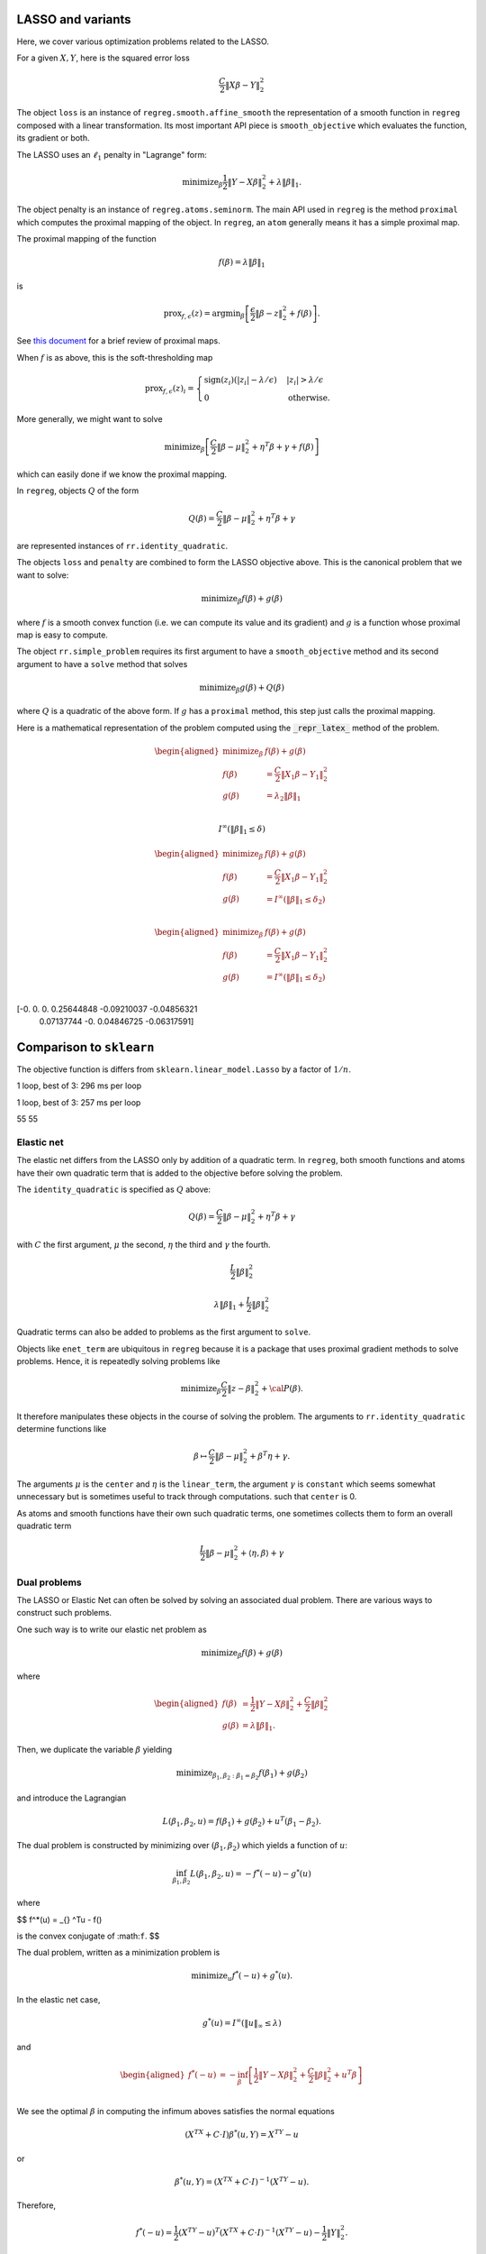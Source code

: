.. _lasso_example:

LASSO and variants
------------------

Here, we cover various optimization problems related to the LASSO.

.. nbplot::
    :format: python

    >>> import numpy as np
    >>> import regreg.api as rr
    >>> np.random.seed(0)
    >>> X = np.random.standard_normal((100, 10))
    >>> Y = np.random.standard_normal(100)


For a given :math:`X, Y`, here is the squared error loss

.. nbplot::
    :format: python

    >>> loss = rr.squared_error(X, Y)
    >>> loss 

.. math::


   \frac{C}{2}\left\|X_{}\beta - Y_{}\right\|^2_2

The object ``loss`` is an instance of ``regreg.smooth.affine_smooth``
the representation of a smooth function in ``regreg`` composed with a
linear transformation. Its most important API piece is
``smooth_objective`` which evaluates the function, its gradient or both.

.. nbplot::
    :format: python

    >>> value, score_at_zero = loss.smooth_objective(np.zeros(loss.shape), 'both')
    >>> value #doctest: +SKIP
    41.482527733857864

.. nbplot::
    :format: python

    >>> score_at_zero, X.T.dot(X.dot(np.zeros(loss.shape)) - Y) #doctest: +SKIP
    (array([ -4.09173148,   2.70457691,   3.12078879, -32.7586658 ,
              9.43343624,   6.84661918, -12.55989746,   2.56336206,
            -11.58599406,  13.41032376]),
     array([ -4.09173148,   2.70457691,   3.12078879, -32.7586658 ,
              9.43343624,   6.84661918, -12.55989746,   2.56336206,
            -11.58599406,  13.41032376]))

The LASSO uses an :math:`\ell_1` penalty in "Lagrange" form:

.. math::


   \text{minimize}_{\beta} \frac{1}{2} \|Y-X\beta\|^2_2 + \lambda \|\beta\|_1.

.. nbplot::
    :format: python

    >>> penalty = rr.l1norm(10, lagrange=4.)
    >>> print('penalty:', str(penalty))  #doctest: +SKIP
    ('penalty:', 'l1norm((10,), lagrange=4.000000, offset=None)')

The object penalty is an instance of ``regreg.atoms.seminorm``. The main
API used in ``regreg`` is the method ``proximal`` which computes the
proximal mapping of the object. In ``regreg``, an ``atom`` generally
means it has a simple proximal map.

The proximal mapping of the function

.. math::

   f(\beta) = \lambda \|\beta\|_1

is

.. math::

   \text{prox}_{f, \epsilon}(z) = \text{argmin}_{\beta} \left[\frac{\epsilon}{2}\|\beta-z\|^2_2 + f(\beta)\right].

See `this
document <https://web.stanford.edu/~boyd/papers/pdf/prox_algs.pdf>`__
for a brief review of proximal maps.

When :math:`f` is as above, this is the soft-thresholding map

.. math::


   \text{prox}_{f,\epsilon}(z)_i =
   \begin{cases}
   \text{sign}(z_i)(|z_i| - \lambda / \epsilon) & |z_i| > \lambda  / \epsilon \\
   0 & \text{otherwise.}
   \end{cases}

More generally, we might want to solve

.. math::

   \text{minimize}_{\beta} \left[\frac{C}{2} \|\beta-\mu\|^2_2 + \eta^T\beta + \gamma + f(\beta)\right]

which can easily done if we know the proximal mapping.

In ``regreg``, objects :math:`Q` of the form

.. math::


   Q(\beta) =  \frac{C}{2} \|\beta-\mu\|^2_2 + \eta^T\beta + \gamma

are represented instances of ``rr.identity_quadratic``.

.. nbplot::
    :format: python

    >>> Z = np.random.standard_normal(penalty.shape)
    >>> penalty.lagrange = 0.1
    >>> epsilon = 0.4
    >>> quadratic_term = rr.identity_quadratic(epsilon, Z, 0, 0)
    >>> penalty.proximal(quadratic_term) - penalty.solve(quadratic_term) #doctest: +SKIP
    array([ 0.,  0.,  0.,  0.,  0.,  0.,  0.,  0.,  0.,  0.])

.. nbplot::
    :format: python

    >>> threshold = penalty.lagrange / epsilon
    >>> soft_thresh_Z = np.sign(Z) * (np.fabs(Z) - threshold) * (np.fabs(Z) > threshold)
    >>> soft_thresh_Z #doctest: +SKIP
    array([-0.8546166 ,  0.        ,  1.32886519, -0.54550055, -0.31643985,
           -0.05769128,  0.01902407,  0.27491786,  1.01741165,  0.24949823])

The objects ``loss`` and ``penalty`` are combined to form the LASSO
objective above. This is the canonical problem that we want to solve:

.. math::

   \text{minimize}_{\beta} f(\beta) + g(\beta)

where :math:`f` is a smooth convex function (i.e. we can compute its
value and its gradient) and :math:`g` is a function whose proximal map
is easy to compute.

The object ``rr.simple_problem`` requires its first argument to have a
``smooth_objective`` method and its second argument to have a ``solve``
method that solves

.. math::


   \text{minimize}_{\beta} g(\beta) + Q(\beta)

where :math:`Q` is a quadratic of the above form. If :math:`g` has a
``proximal`` method, this step just calls the proximal mapping.

.. nbplot::
    :format: python

    >>> penalty.lagrange = 4.
    >>> problem_lagrange = rr.simple_problem(loss, penalty)

Here is a mathematical representation of the problem computed using the :code:`_repr_latex_`
method of the problem.

.. math::
    
    \begin{aligned}
    \text{minimize}_{\beta} & f(\beta) + g(\beta) \\
    f(\beta) &= \frac{C}{2}\left\|X_{1}\beta - Y_{1}\right\|^2_2 \\
    g(\beta) &= \lambda_{2} \|\beta\|_1 \\
    \end{aligned}


.. nbplot::
    :format: python

    >>> coef_lagrange = problem_lagrange.solve(tol=1.e-12)
    >>> print(coef_lagrange)

.. nbplot::
    :format: python

    >>> implied_bound = np.fabs(coef_lagrange).sum()
    >>> print(implied_bound)
    0.580132650282


.. nbplot::
    :format: python

    >>> bound_constraint = rr.l1norm(10, bound=implied_bound)
    >>> bound_constraint

.. math::

    I^{\infty}(\|\beta\|_1 \leq \delta_{})



.. nbplot::
    :format: python

    >>> problem_bound = rr.simple_problem(loss, bound_constraint)
    >>> problem_bound



.. math::

    
    \begin{aligned}
    \text{minimize}_{\beta} & f(\beta) + g(\beta) \\
    f(\beta) &= \frac{C}{2}\left\|X_{1}\beta - Y_{1}\right\|^2_2 \\
    g(\beta) &= I^{\infty}(\|\beta\|_1 \leq \delta_{2}) \\
    \end{aligned}



.. math::


   \begin{aligned}
   \text{minimize}_{\beta} & f(\beta) + g(\beta) \\
   f(\beta) &= \frac{C}{2}\left\|X_{1}\beta - Y_{1}\right\|^2_2 \\
   g(\beta) &= I^{\infty}(\|\beta\|_1 \leq \delta_{2}) \\
   \end{aligned}

.. nbplot::
    :format: python

    >>> coef_bound = problem_bound.solve(tol=1.e-12)
    >>> print(coef_bound)

    [-0.          0.          0.          0.25644848 -0.09210037 -0.04856321
      0.07137744 -0.          0.04846725 -0.06317591]

[-0. 0. 0. 0.25644848 -0.09210037 -0.04856321
    0.07137744 -0. 0.04846725 -0.06317591]

.. nbplot::
    :format: python

    >>> np.linalg.norm(coef_bound - coef_lagrange) / np.linalg.norm(coef_lagrange)
    4.9118943989266597e-06

Comparison to ``sklearn``
-------------------------

The objective function is differs from ``sklearn.linear_model.Lasso`` by
a factor of :math:`1/n`.

.. nbplot::
    :format: python

    >>> from sklearn.linear_model import Lasso
    >>> clf = Lasso(alpha=penalty.lagrange / X.shape[0])
    >>> sklearn_soln = clf.fit(X, Y).coef_
    >>> sklearn_soln
    array([ 0.        , -0.        , -0.        ,  0.25887431, -0.08960121,
           -0.04907118,  0.07184117,  0.        ,  0.04895601, -0.06854384])

.. nbplot::
    :format: python

    >>> Xtiming = np.random.standard_normal((2000, 4000))
    >>> Ytiming = np.random.standard_normal(2000)
    >>> lagrange = np.fabs(Xtiming.T.dot(Ytiming)).max() * 0.6

.. nbplot::
    :format: python

    >>> clf = Lasso(alpha=lagrange / Xtiming.shape[0])
    >>> sklearn_soln = clf.fit(Xtiming, Ytiming).coef_

1 loop, best of 3: 296 ms per loop

.. nbplot::
    :format: python

    >>> loss_timing = rr.squared_error(Xtiming, Ytiming)
    >>> penalty_timing = rr.l1norm(Xtiming.shape[1], lagrange=lagrange)
    >>> coef_lagrange = rr.simple_problem(loss_timing, penalty_timing).solve(tol=1.e-12)

1 loop, best of 3: 257 ms per loop

.. nbplot::
    :format: python

    >>> loss_t = rr.squared_error(Xtiming, Ytiming)
    >>> penalty_t = rr.l1norm(Xtiming.shape[1], lagrange=lagrange)
    >>> soln1 = rr.simple_problem(loss_t, penalty_t).solve(tol=1.e-6)
    >>> clf = Lasso(alpha=lagrange / Xtiming.shape[0])
    >>> soln2 = clf.fit(Xtiming, Ytiming).coef_
    >>> print((soln1 != 0).sum(), (soln2 != 0).sum())
    >>> np.linalg.norm(soln1 - soln2) / np.linalg.norm(soln1)
    >>> (loss_t.smooth_objective(soln1, 'func') + np.fabs(soln1).sum() * lagrange, loss_t.smooth_objective(soln2, 'func') + np.fabs(soln2).sum() * lagrange)
    (965.57710749492287, 965.57847510945123)

    55 55


55 55

.. nbplot::
    :format: python

    >>> sklearn_soln
    array([ 0.,  0., -0., ...,  0., -0.,  0.])

.. nbplot::
    :format: python

    >>> np.linalg.norm(sklearn_soln - coef_lagrange) / np.linalg.norm(coef_lagrange)
    0.017723734004279082


Elastic net
===========

The elastic net differs from the LASSO only by addition of a quadratic
term. In ``regreg``, both smooth functions and atoms have their own
quadratic term that is added to the objective before solving the
problem.

The ``identity_quadratic`` is specified as :math:`Q` above:

.. math::

   Q(\beta) = \frac{C}{2} \|\beta-\mu\|^2_2 + \eta^T\beta + \gamma

with :math:`C` the first argument, :math:`\mu` the second, :math:`\eta`
the third and :math:`\gamma` the fourth.

.. nbplot::
    :format: python

    >>> enet_term = rr.identity_quadratic(0.5,0,0,0)
    >>> enet_term

.. math::

   \begin{equation*} \frac{L_{}}{2}\|\beta\|^2_2 \end{equation*}

.. nbplot::
    :format: python

    >>> penalty_enet = rr.l1norm(10, lagrange=4., quadratic=enet_term)
    >>> penalty_enet

.. math::

   \lambda_{} \|\beta\|_1 + \frac{L_{}}{2}\|\beta\|^2_2

.. nbplot::
    :format: python

    >>> problem_enet = rr.simple_problem(loss, penalty_enet)
    >>> enet_lagrange = problem_enet.solve(min_its=200, tol=1.e-12)
    >>> enet_lagrange
    array([ 0.        , -0.        , -0.        ,  0.25525639, -0.09145288,
           -0.04820132,  0.07108555,  0.        ,  0.04832992, -0.06302292])

Quadratic terms can also be added to problems as the first argument to
``solve``.

.. nbplot::
    :format: python

    >>> problem_lagrange.solve(enet_term, min_its=200, tol=1.e-12)
    array([ 0.        , -0.        , -0.        ,  0.25525639, -0.09145288,
           -0.04820132,  0.07108555,  0.        ,  0.04832992, -0.06302292])

Objects like ``enet_term`` are ubiquitous in ``regreg`` because it is a
package that uses proximal gradient methods to solve problems. Hence, it
is repeatedly solving problems like

.. math::

   \text{minimize}_{\beta} \frac{C}{2} \|z-\beta\|^2_2 + {\cal P}(\beta).

It therefore manipulates these objects in the course of solving the
problem. The arguments to ``rr.identity_quadratic`` determine functions
like

.. math::

   \beta \mapsto \frac{C}{2} \|\beta - \mu\|^2_2 + \beta^T\eta + \gamma.

.. nbplot::
    :format: python

    >>> C = 0.5
    >>> mu = np.arange(4)
    >>> eta = np.ones(4)
    >>> gamma = 2.3
    >>>
    >>> iq = rr.identity_quadratic(C, mu, eta, gamma)
    >>> str(iq)
    'identity_quadratic(0.500000, array([0, 1, 2, 3]), array([ 1.,  1.,  1.,  1.]), 2.300000)'

.. nbplot::
    :format: python

    >>> beta = -np.ones(4)
    >>> iq.objective(beta, 'func'), 0.5*C*((beta-mu)**2).sum() + (beta*eta).sum() + gamma
    (5.7999999999999998, 5.7999999999999998)

The arguments :math:`\mu` is the ``center`` and :math:`\eta` is the
``linear_term``, the argument :math:`\gamma` is ``constant`` which seems
somewhat unnecessary but is sometimes useful to track through
computations. such that ``center`` is 0.

.. nbplot::
    :format: python

    >>> str(iq.collapsed())
    'identity_quadratic(0.500000, 0.0, array([ 1. ,  0.5,  0. , -0.5]), 5.800000)'

As atoms and smooth functions have their own such quadratic terms, one
sometimes collects them to form an overall quadratic term

.. nbplot::
    :format: python

    >>> iq2 = rr.identity_quadratic(0.3, eta, mu, -2.1)
    >>> iq2



.. math::

    \begin{equation*} \frac{L_{}}{2}\|\beta-\mu_{}\|^2_2 + \left \langle \eta_{}, \beta \right \rangle + \gamma_{}  \end{equation*} 


.. nbplot::
    :format: python

    >>> str(iq+iq2)
    'identity_quadratic(0.800000, 0.0, array([ 0.7,  1.2,  1.7,  2.2]), 4.300000)'

.. nbplot::
    :format: python

    >>> iq.collapsed()

Dual problems
=============

The LASSO or Elastic Net can often be solved by solving an associated
dual problem. There are various ways to construct such problems.

One such way is to write our elastic net problem as

.. math::

   \text{minimize}_{\beta} f(\beta) + g(\beta)

where

.. math::

   \begin{aligned}
   f(\beta) &= \frac{1}{2} \|Y-X\beta\|^2_2 + \frac{C}{2} \|\beta\|^2_2 \\
   g(\beta) &= \lambda \|\beta\|_1.
   \end{aligned}

Then, we duplicate the variable :math:`\beta` yielding

.. math::

   \text{minimize}_{\beta_1,\beta_2:\beta_1=\beta_2} f(\beta_1) + g(\beta_2)

and introduce the Lagrangian

.. math::

   L(\beta_1,\beta_2,u) = f(\beta_1) + g(\beta_2) + u^T(\beta_1-\beta_2).

The dual problem is constructed by minimizing over
:math:`(\beta_1,\beta_2)` which yields a function of :math:`u`:

.. math::

   \inf_{\beta_1,\beta_2}L(\beta_1,\beta_2,u) = -f^*(-u) - g^*(u)

where

$$ f^\*(u) = \_{} ^Tu - f()

is the convex conjugate of :math:``f``. $$

The dual problem, written as a minimization problem is

.. math::

   \text{minimize}_{u} f^*(-u) + g^*(u).

In the elastic net case,

.. math::

   g^*(u) = I^{\infty}(\|u\|_{\infty} \leq \lambda)

and

.. math::

   \begin{aligned}
   f^*(-u) &= -\inf_{\beta}\left[ \frac{1}{2} \|Y-X\beta\|^2_2 + \frac{C}{2}\|\beta\|^2_2 + u^T\beta\right] \\
   \end{aligned}

We see the optimal :math:`\beta` in computing the infimum aboves
satisfies the normal equations

.. math::

   (X^TX + C \cdot I)\beta^*(u,Y) = X^TY - u

or

.. math::

   \beta^*(u,Y) = (X^TX+C \cdot I)^{-1}(X^TY-u).

Therefore,

.. math::

   f^*(-u) = \frac{1}{2} (X^TY-u)^T(X^TX+C \cdot I)^{-1}(X^TY-u) - \frac{1}{2}\|Y\|^2_2.

The function :math:`f^*` can be evaluated exactly as it is quadratic,
though it can also be solved numerically if our loss was not
squared-error. This is what the class ``regreg.api.conjugate`` does.

.. nbplot::
    :format: python

    >>> dual_loss = rr.conjugate(loss, negate=True, quadratic=enet_term, tol=1.e-12)
    >>> Q = np.linalg.inv(X.T.dot(X) + enet_term.coef * np.identity(10))
    >>>
    >>> def dual_loss_explicit(u):
    ...     z = X.T.dot(Y) - u
    ...     return 0.5 * (z * Q.dot(z)).sum() - 0.5 * (Y**2).sum()
    ...
    >>> U = np.random.standard_normal(10) * 1
    >>> print(np.linalg.norm((dual_loss.smooth_objective(U, 'grad') + Q.dot(X.T.dot(Y) - U)))  / np.linalg.norm(dual_loss.smooth_objective(U, 'grad')))
    1.88142740613e-06
    >>> print(dual_loss.smooth_objective(U, 'func'), dual_loss_explicit(U))
    (-33.914399021125028, -33.914399021125021)

.. nbplot::
    :format: python

    >>> dual_atom = penalty.conjugate
    >>> print(str(dual_atom))
    supnorm((10,), bound=4.000000, offset=None)



.. nbplot::
    :format: python

    >>> dual_problem = rr.simple_problem(dual_loss, dual_atom)
    >>> dual_soln = dual_problem.solve(min_its=50,tol=1.e-12)
    >>> dual_soln
    array([ 2.542112  , -0.91845618, -3.49499822,  4.        , -4.        ,
           -4.        ,  4.        ,  0.32799042,  4.        , -4.        ])

The solution to this dual problem is equal to the negative of the
gradient of the objective of our elastic net at the solution. This is
sometimes referred to as a primal-dual relationship, and is in effect a
restatement of the KKT conditions.

.. nbplot::
    :format: python

    >>> - loss.smooth_objective(enet_lagrange, 'grad') - enet_term.objective(enet_lagrange, 'grad')
    array([ 2.54211273, -0.91847349, -3.49504773,  4.        , -4.        ,
           -4.        ,  4.        ,  0.32793376,  4.        , -4.        ])

For the ``conjugate`` object, ``regreg`` retains a reference to the
minimizer, i.e. the gradient of the conjugate function. In our problem,
this is actually the solution to our elastic net problem, though it does
not have exact zeros.

.. nbplot::
    :format: python

    >>> primal_soln = dual_loss.argmin

.. nbplot::
    :format: python

    >>> primal_soln
    array([  1.52772852e-08,  -8.25787539e-07,  -9.38424377e-07,
             2.55256402e-01,  -9.14527151e-02,  -4.82011853e-02,
             7.10855973e-02,  -9.01763358e-08,   4.83299902e-02,
            -6.30227801e-02])

.. nbplot::
    :format: python

    >>> print(np.linalg.norm(primal_soln - enet_lagrange) / np.linalg.norm(enet_lagrange))
    4.33868837223e-06


We could alternatively have formed the explicit quadratic function for
:math:`f^*(-u)`. Having formed the quadratic objective explicitly, we
will have to also explicitly solve for the primal solution.

.. nbplot::
    :format: python

    >>> dual_quadratic = rr.quadratic_loss(Q.shape[0], Q=Q, offset=X.T.dot(Y))
    >>> dual_problem_alt = rr.simple_problem(dual_quadratic, dual_atom)
    >>> dual_soln_alt = dual_problem_alt.solve(min_its=100)
    >>> dual_soln_alt
    array([ 2.54211324, -0.9184747 , -3.49504942,  4.        , -4.        ,
           -4.        ,  4.        ,  0.32793405,  4.        , -4.        ])

.. nbplot::
    :format: python

    >>> primal_soln_alt = -dual_quadratic.smooth_objective(dual_soln_alt, 'grad')
    >>> print(np.linalg.norm(primal_soln_alt - enet_lagrange) / np.linalg.norm(enet_lagrange))

    9.57771586331e-08

Basis pursuit
=============

Yet another species in the zoology of LASSO problems is the basis
pursuit problem

.. math::

   \text{minimize}_{\beta: \|y-X\beta\|_2 \leq \delta} \|\beta\|_1.

This can be written as the sum of two atoms.

.. nbplot::
    :format: python

    >>> l1_part = rr.l1norm(X.shape[1], lagrange=1.)
    >>> l1_part


.. math::

    \lambda_{} \|\beta\|_1


.. nbplot::
    :format: python

    >>> X -= X.mean(0)[None,:]; Y -= Y.mean()
    >>> full_soln = np.linalg.pinv(X).dot(Y)
    >>> min_norm = np.linalg.norm(Y - X.dot(full_soln))
    >>> l2_part = rr.l2norm.affine(X, -Y, bound=1.1*min_norm) # we can't take a bound any smaller than sqrt(RSS)
    >>> l2_part



.. math::

    I^{\infty}(\|X_{}\beta - \alpha_{}\|_2 \leq \delta_{})


.. nbplot::
    :format: python

    >>> min_norm*1.1, np.linalg.norm(Y)
    (9.0308016267354709, 9.1084703609203732)

The problem can be turned into a problem solvable by ``regreg`` if we
smooth out ``l2_part``. This is related to the approaches taken by
``NESTA`` and ``TFOCS``.

There are quite a few variations, but one approach is to smooth the
``l2_part`` and solve a problem with a smoothed conjugate and an
:math:`\ell_1` penalty.

Smoothing out atoms
-------------------

.. nbplot::
    :format: python

    >>> small_q1 = rr.identity_quadratic(1.e-4, 0, 0, 0)
    >>> l2_part_smoothed = l2_part.smoothed(small_q1)
    >>> smoothed_problem = rr.simple_problem(l2_part_smoothed, l1_part)
    >>> smoothed_problem



.. math::

    \begin{aligned}
    \text{minimize}_{\beta} & f(\beta) + g(\beta) \\
    f(\beta) &=  \sup_{u \in \mathbb{R}^{p} } \left[ \langle X_{1}\beta, u \rangle - \left(\lambda_{1} \|u\|_2 + \frac{L_{1}}{2}\|u\|^2_2 + \left \langle \eta_{1}, u \right \rangle \right) \right] \\
    g(\beta) &= \lambda_{2} \|\beta\|_1 \\
    \end{aligned}



.. nbplot::
    :format: python

    >>> smoothed_soln = smoothed_problem.solve(min_its=10000)
    >>> smoothed_soln
    array([ 0.        , -0.        , -0.        ,  0.02233005, -0.        ,
           -0.        ,  0.        , -0.        ,  0.        , -0.        ])

TFOCS
=====

The TFOCS approach similarly smooths atoms, but solves this by adding a
small quadratic to the objective before solving a dual problem.
Formally, ``TFOCS`` solves a sequence of such smoothed problems where
the quadratic term is updated along the sequence. The center of the
quadratic is also updated along the sequence.

.. nbplot::
    :format: python

    >>> small_q2 = rr.identity_quadratic(1.e-6, 0, 0, 0)
    >>> l1_part2 = rr.l1norm(X.shape[1], lagrange=1., quadratic=small_q2)
    >>> linf_smoothed = l1_part2.conjugate
    >>> linf_smoothed



.. math::

     \sup_{u \in \mathbb{R}^{p} } \left[ \langle \beta, u \rangle - \left(\lambda_{} \|u\|_1 + \frac{L_{}}{2}\|u\|^2_2 \right) \right]


.. nbplot::
    :format: python

    >>> from regreg.affine import scalar_multiply, adjoint
    >>> transform, dual_atom = l2_part.dual
    >>> full_transform = adjoint(scalar_multiply(transform, -1))
    >>> tfocs_problem = rr.simple_problem(rr.affine_smooth(linf_smoothed, full_transform), dual_atom)
    >>> tfocs_problem



.. math::

    
    \begin{aligned}
    \text{minimize}_{\beta} & f(\beta) + g(\beta) \\
    f(\beta) &=  \sup_{u \in \mathbb{R}^{p} } \left[ \langle X_{1}\beta, u \rangle - \left(\lambda_{1} \|u\|_1 + \frac{L_{1}}{2}\|u\|^2_2 \right) \right] \\
    g(\beta) &= \lambda_{2} \|\beta\|_2 + \left \langle \eta_{2}, \beta \right \rangle \\
    \end{aligned}



.. nbplot::
    :format: python

    >>> tfocs_soln = tfocs_problem.solve(tol=1.e-12)

The primal solution is stored in the object ``linf_smoothed`` as
``grad`` which was the minimizer for the conjugate function before
applying ``full_transform``

.. nbplot::
    :format: python

    >>> primal_soln = linf_smoothed.grad
    >>> primal_soln
    array([ 0.        , -0.        , -0.        ,  0.02253928, -0.        ,
           -0.        ,  0.        , -0.        ,  0.        , -0.        ])

Elastic Net tutorial

The Elastic Net problem minimizes the objective

.. math::

   \frac{1}{2}||y - X\beta||^{2}_{2} + \lambda_{1}||\beta||_{1} + \lambda_2 \|\beta\|_2^2

To solve this problem using RegReg we begin by loading the necessary
numerical libraries

.. nbplot::
    :format: python

    >>> import numpy as np
    >>> import regreg.api as rr

Next, let's generate some example data,

.. nbplot::
    :format: python

    >>> X = np.random.normal(0,1,500000).reshape((500,1000))
    >>> Y = np.random.normal(0,1,500)

Now we can create the problem object, beginning with the loss function

.. nbplot::
    :format: python

    >>> loss = rr.quadratic_loss.affine(X,-Y, coef=0.5)
    >>> grouping = rr.quadratic_loss(1000, coef=1.)
    >>> sparsity = rr.l1norm(1000, lagrange=5.)

The penalty contains the regularization parameter that can be easily
accessed and changed,

.. nbplot::
    :format: python

    >>> grouping.coef
    >>> grouping.coef += 1
    >>> grouping.coef
    >>> sparsity.lagrange
    5.0

Now we can create the final problem object by comining the smooth
functions and the :math:``\\ell_1`` seminorm,

.. nbplot::
    :format: python

    >>> problem = rr.container(loss, grouping, sparsity)

The penalty parameters can still be changed by accessing grouping and
sparsity directly.

Next, we can select our algorithm of choice and use it solve the
problem,

.. nbplot::
    :format: python

    >>> solver = rr.FISTA(problem)
    >>> obj_vals = solver.fit(max_its=100, tol=1e-5)
    >>> solution = solver.composite.coefs

Here :code:`max_its` represents primal iterations, and tol is the primal
tolerance.

.. nbplot::
    :format: python

    >>> obj_vals
    array([ 133.36952356,   91.17516073,   82.88725763,   79.15453604,
             77.12832484,   75.90543802,   75.11101994,   74.63364029,
             74.34214746,   74.12245139,   73.96377444,   73.85787192,
             73.79442431,   73.75859708,   73.73718046,   73.72249764,
             73.71156917,   73.70358166,   73.69878815,   73.69596638,
             73.69419337,   73.69283107,   73.69166367,   73.69064932])

Basis pursuit
=============

In this tutorial, we demonstrate how to solve the basis pursuit problem
via a smoothing approach as in TFOCS. The basis pursuit problem is

.. math::


   \text{minimize}_{\beta: \|y-X\beta\| \leq \lambda} \|\beta\|_1

Let's generate some data first, setting the first 100 coefficients to be
large.

.. nbplot::
    :format: python

    >>> import regreg.api as R
    >>> import numpy as np
    >>> import scipy.linalg
    >>>
    >>> X = np.random.standard_normal((500,1000))
    >>>
    >>> beta = np.zeros(1000)
    >>> beta[:100] = 3 * np.sqrt(2 * np.log(1000))
    >>>
    >>> Y = np.random.standard_normal((500,)) + np.dot(X, beta)
    >>>
    >>> # Later, we will need this for a Lipschitz constant
    >>> Xnorm = scipy.linalg.eigvalsh(np.dot(X.T,X), eigvals=(998,999)).max()

The approach in TFOCS is to smooth the :math:`\ell_1` objective yielding
a dual problem

.. math::

   \text{minimize}_{u} \left(\|\beta\|_1 +
   \frac{\epsilon}{2} \|\beta\|^2_2 \right)^* \biggl|_{\beta=-X'u} + y'u + \lambda \|u\|_2

Above, :math:`f^*` denotes the convex conjugate. In this case, it is a
smoothed version of the unit :math:`\ell_{\infty}` ball constraint, as
its conjugate is the :math:`\ell_1` norm. Suppose we want to minimize
the :math:`\ell_1` norm achieving an explanation of 90% of the norm of
*Y*. That is,

.. math::


   \|Y - X\beta\|^2_2 \leq 0.1 \cdot \|Y\|^2_2

The code to construct the loss function looks like this

.. nbplot::
    :format: python

    >>> import regreg.api as R
    >>> linf_constraint = R.supnorm(1000, bound=1)
    >>> smoothq = R.identity_quadratic(0.01, 0, 0, 0)
    >>> smooth_linf_constraint = linf_constraint.smoothed(smoothq)
    >>> transform = R.linear_transform(-X.T)
    >>> loss = R.affine_smooth(smooth_linf_constraint, transform)
    >>> loss.quadratic = R.identity_quadratic(0, 0, Y, 0)
    >>> loss



.. math::

     \sup_{u \in \mathbb{R}^{p} } \left[ \langle X_{}\beta, u \rangle - \left(\lambda_{} \|u\|_1 + \frac{L_{}}{2}\|u\|^2_2 \right) \right] + \left \langle \eta_{}, \beta \right \rangle


The penalty is specified as

.. nbplot::
    :format: python

    >>> norm_Y = np.linalg.norm(Y)
    >>> l2_constraint_value = np.sqrt(0.1) * norm_Y
    >>> l2_lagrange = R.l2norm(500, lagrange=l2_constraint_value)

The container puts these together, then solves the problem by decreasing
the smoothing.

.. nbplot::
    :format: python

    >>> basis_pursuit_dual = R.simple_problem(loss, l2_lagrange)
    >>> basis_pursuit_dual


.. math::
    
    \begin{aligned}
    \text{minimize}_{\beta} & f(\beta) + g(\beta) \\
    f(\beta) &=  \sup_{u \in \mathbb{R}^{p} } \left[ \langle X_{1}\beta, u \rangle - \left(\lambda_{1} \|u\|_1 + \frac{L_{1}}{2}\|u\|^2_2 \right) \right] + \left \langle \eta_{1}, \beta \right \rangle \\
    g(\beta) &= \lambda_{2} \|\beta\|_2 \\
    \end{aligned}



.. nbplot::
    :format: python

    >>> solver = R.FISTA(basis_pursuit_dual)
    >>> tol = 1.0e-08
    >>>
    >>> for epsilon in [0.6**i for i in range(20)]:
    ...     smoothq = R.identity_quadratic(epsilon, 0, 0, 0)
    ...     smooth_linf_constraint = linf_constraint.smoothed(smoothq)
    ...     loss = R.affine_smooth(smooth_linf_constraint, transform)
    ...     basis_pursuit = R.simple_problem(loss, l2_lagrange)
    ...     solver = R.FISTA(basis_pursuit)
    ...     solver.composite.lipschitz = 1.1/epsilon * Xnorm
    ...     h = solver.fit(max_its=2000, tol=tol, min_its=10)
    ...
    >>> basis_pursuit_soln = smooth_linf_constraint.grad

The solution should explain about 90% of the norm of *Y*

.. nbplot::
    :format: python

    >>> print(1 - (np.linalg.norm(Y-np.dot(X, basis_pursuit_soln)) / norm_Y)**2)

    0.0

We now solve the corresponding bound form of the LASSO and verify we
obtain the same solution.

.. nbplot::
    :format: python

    >>> sparsity = R.l1norm(1000, bound=np.fabs(basis_pursuit_soln).sum())
    >>> loss = R.quadratic_loss.affine(X, -Y)
    >>> lasso = R.simple_problem(loss, sparsity)
    >>> lasso_solver = R.FISTA(lasso)
    >>> h = lasso_solver.fit(max_its=2000, tol=1.0e-10)
    >>> lasso_soln = lasso.coefs
    >>>
    >>> print(np.fabs(lasso_soln).sum(), np.fabs(basis_pursuit_soln).sum())
    >>> print(np.linalg.norm(Y-np.dot(X, lasso_soln)), np.linalg.norm(Y-np.dot(X, basis_pursuit_soln)))

    0.0 0.0
    2327.67420379 2327.67420379

.. nbplot::
    :format: python

    >>> import regreg.api as R
    >>> import numpy as np
    >>> import scipy.linalg
    >>> import pylab
    >>>
    >>> X = np.random.standard_normal((500,1000))
    >>> linf_constraint = R.supnorm(1000, bound=1)
    >>>
    >>> beta = np.zeros(1000)
    >>> beta[:100] = 3 * np.sqrt(2 * np.log(1000))
    >>>
    >>> Y = np.random.standard_normal((500,)) + np.dot(X, beta)
    >>> Xnorm = scipy.linalg.eigvalsh(np.dot(X.T,X), eigvals=(998,999)).max()
    >>>
    >>> smoothq = R.identity_quadratic(0.01, 0, 0, 0)
    >>> smooth_linf_constraint = linf_constraint.smoothed(smoothq)
    >>> transform = R.linear_transform(-X.T)
    >>> loss = R.affine_smooth(smooth_linf_constraint, transform)
    >>>
    >>> norm_Y = np.linalg.norm(Y)
    >>> l2_constraint_value = np.sqrt(0.1) * norm_Y
    >>> l2_lagrange = R.l2norm(500, lagrange=l2_constraint_value)
    >>>
    >>> basis_pursuit = R.simple_problem(loss, l2_lagrange)
    >>> solver = R.FISTA(basis_pursuit)
    >>> tol = 1.0e-08
    >>>
    >>> for epsilon in [0.6**i for i in range(20)]:
    ...    smoothq = R.identity_quadratic(epsilon, 0, 0, 0)
    ...    smooth_linf_constraint = linf_constraint.smoothed(smoothq)
    ...    loss = R.affine_smooth(smooth_linf_constraint, transform)
    ...    basis_pursuit = R.simple_problem(loss, l2_lagrange)
    ...    solver = R.FISTA(basis_pursuit)
    ...    solver.composite.lipschitz = 1.1/epsilon * Xnorm
    ...    h = solver.fit(max_its=2000, tol=tol, min_its=10)
    ...
    >>> basis_pursuit_soln = smooth_linf_constraint.grad
    >>>
    >>> sparsity = R.l1norm(1000, bound=np.fabs(basis_pursuit_soln).sum())
    >>> loss = R.quadratic_loss.affine(X, -Y)
    >>> lasso = R.container(loss, sparsity)
    >>> lasso_solver = R.FISTA(lasso)
    >>> lasso_solver.fit(max_its=2000, tol=1.0e-10)
    >>> lasso_soln = lasso.coefs
    >>>
    >>> pylab.plot(basis_pursuit_soln, label='Basis pursuit')
    >>> pylab.plot(lasso_soln, label='LASSO')
    >>> pylab.legend()
    <...>


